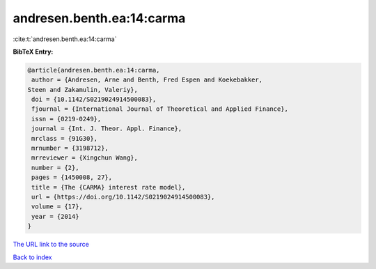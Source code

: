 andresen.benth.ea:14:carma
==========================

:cite:t:`andresen.benth.ea:14:carma`

**BibTeX Entry:**

.. code-block:: bibtex

   @article{andresen.benth.ea:14:carma,
    author = {Andresen, Arne and Benth, Fred Espen and Koekebakker,
   Steen and Zakamulin, Valeriy},
    doi = {10.1142/S0219024914500083},
    fjournal = {International Journal of Theoretical and Applied Finance},
    issn = {0219-0249},
    journal = {Int. J. Theor. Appl. Finance},
    mrclass = {91G30},
    mrnumber = {3198712},
    mrreviewer = {Xingchun Wang},
    number = {2},
    pages = {1450008, 27},
    title = {The {CARMA} interest rate model},
    url = {https://doi.org/10.1142/S0219024914500083},
    volume = {17},
    year = {2014}
   }

`The URL link to the source <ttps://doi.org/10.1142/S0219024914500083}>`__


`Back to index <../By-Cite-Keys.html>`__

